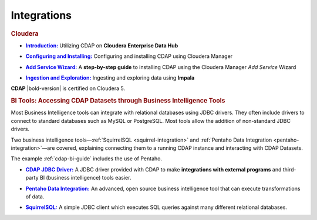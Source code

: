 .. meta::
    :author: Cask Data, Inc.
    :copyright: Copyright © 2015 Cask Data, Inc.

.. _integrations-index:

==================================================
Integrations
==================================================


.. rubric:: Cloudera

.. |cloudera-introduction| replace:: **Introduction:**
.. _cloudera-introduction: partners/cloudera/index.html

- |cloudera-introduction|_ Utilizing CDAP on **Cloudera Enterprise Data Hub**


.. |cloudera-configuring| replace:: **Configuring and Installing:**
.. _cloudera-configuring: partners/cloudera/configuring.html

- |cloudera-configuring|_ Configuring and installing CDAP using Cloudera Manager


.. |cloudera-add-service| replace:: **Add Service Wizard:**
.. _cloudera-add-service: partners/cloudera/step-by-step-cloudera.html

- |cloudera-add-service|_ A **step-by-step guide** to installing CDAP using the Cloudera Manager *Add Service* Wizard


.. |cloudera-ingesting| replace:: **Ingestion and Exploration:**
.. _cloudera-ingesting: partners/cloudera/ingesting.html

- |cloudera-ingesting|_ Ingesting and exploring data using **Impala**


.. |cloudera-faq| replace:: **FAQ:**
.. _cloudera-faq: partners/cloudera/faq.html

.. - |cloudera-faq|_ for Cloudera and Impala

**CDAP** |bold-version| is certified on Cloudera 5.


.. rubric:: BI Tools: Accessing CDAP Datasets through Business Intelligence Tools

Most Business Intelligence tools can integrate with relational databases using JDBC
drivers. They often include drivers to connect to standard databases such as MySQL or
PostgreSQL. Most tools allow the addition of non-standard JDBC drivers.

Two business intelligence tools—:ref:`SquirrelSQL <squirrel-integration>` and 
:ref:`Pentaho Data Integration <pentaho-integration>`—are covered, explaining connecting
them to a running CDAP instance and interacting with CDAP Datasets.

The example :ref:`cdap-bi-guide` includes the use of Pentaho.

.. |jdbc| replace:: **CDAP JDBC Driver:**
.. _jdbc: jdbc.html

- |jdbc|_ A JDBC driver provided with CDAP to make **integrations with external programs**
  and third-party BI (business intelligence) tools easier.


.. |pentaho| replace:: **Pentaho Data Integration:**
.. _pentaho: pentaho.html

- |pentaho|_ An advanced, open source business intelligence tool that can execute
  transformations of data.


.. |squirrel| replace:: **SquirrelSQL:**
.. _squirrel: squirrel.html

- |squirrel|_ A simple JDBC client which executes SQL queries against many different relational databases.


